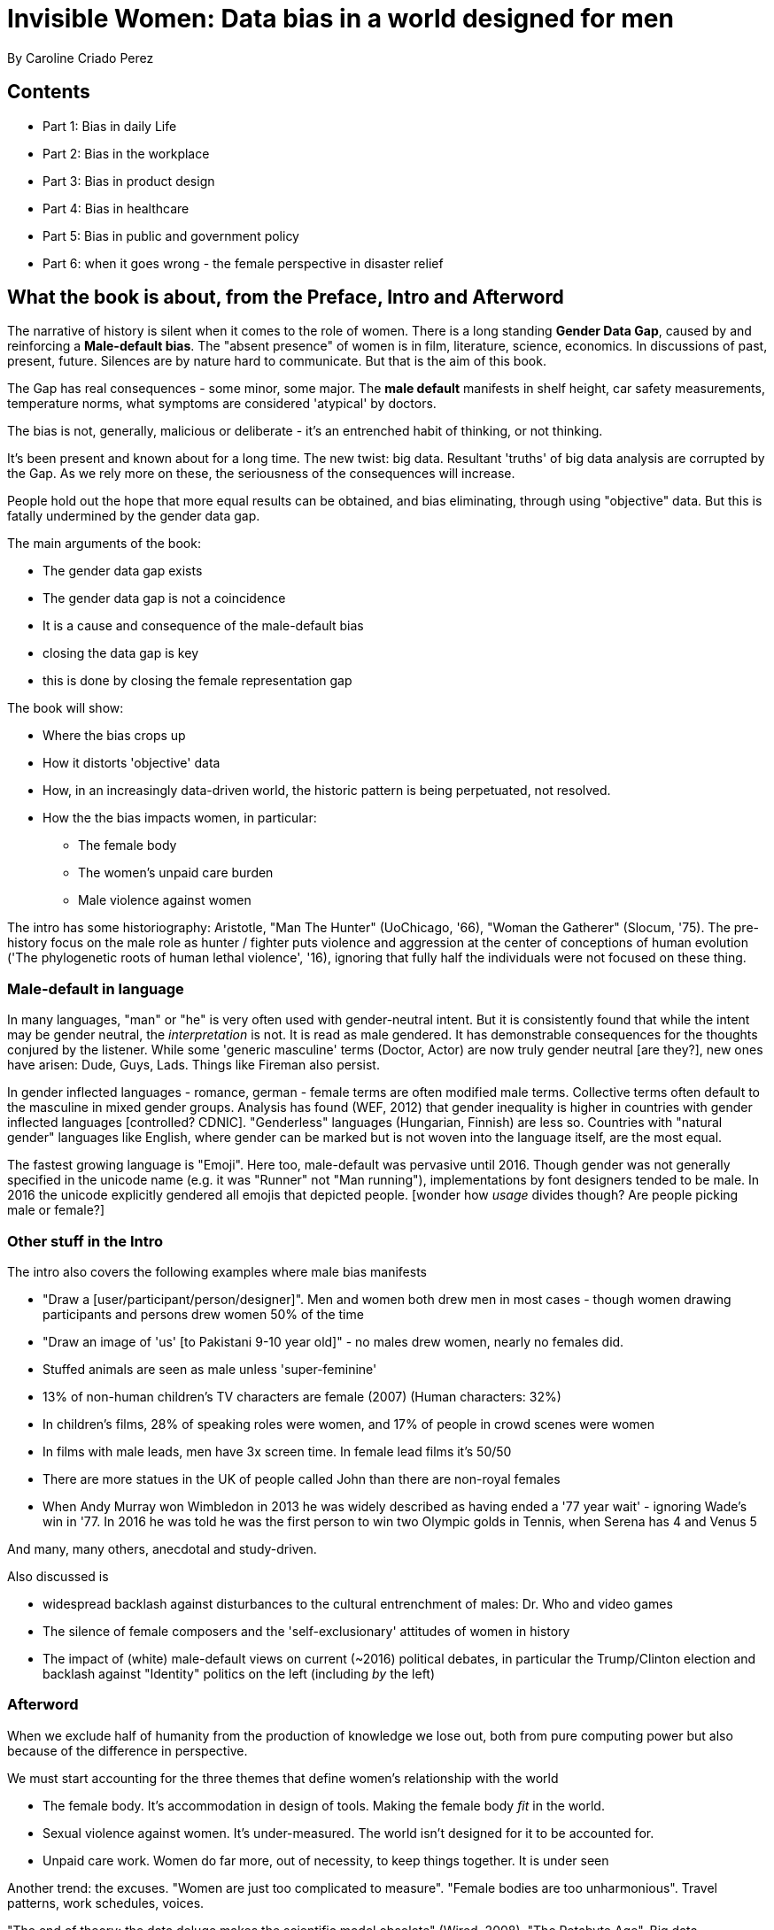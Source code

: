 = Invisible Women: Data bias in a world designed for men
By Caroline Criado Perez

== Contents

* Part 1: Bias in daily Life
* Part 2: Bias in the workplace
* Part 3: Bias in product design
* Part 4: Bias in healthcare
* Part 5: Bias in public and government policy
* Part 6: when it goes wrong - the female perspective in disaster relief

== What the book is about, from the Preface, Intro and Afterword

The narrative of history is silent when it comes to the role of women. There is a long standing *Gender Data Gap*, caused by and reinforcing a *Male-default bias*. The "absent presence" of women is in film, literature, science, economics. In discussions of past, present, future. Silences are by nature hard to communicate. But that is the aim of this book.

The Gap has real consequences - some minor, some major. The *male default* manifests in shelf height, car safety measurements, temperature norms, what symptoms are considered 'atypical' by doctors.

The bias is not, generally, malicious or deliberate - it's an entrenched habit of thinking, or not thinking.

It's been present and known about for a long time. The new twist: big data. Resultant 'truths' of big data analysis are corrupted by the Gap. As we rely more on these, the seriousness of the consequences will increase. 

People hold out the hope that more equal results can be obtained, and bias eliminating, through using "objective" data. But this is fatally undermined by the gender data gap.

The main arguments of the book:

* The gender data gap exists
* The gender data gap is not a coincidence
* It is a cause and consequence of the male-default bias
* closing the data gap is key
* this is done by closing the female representation gap

The book will show:

* Where the bias crops up
* How it distorts 'objective' data
* How, in an increasingly data-driven world, the historic pattern is being perpetuated, not resolved.
* How the the bias impacts women, in particular:
** The female body
** The women's unpaid care burden
** Male violence against women

The intro has some historiography: Aristotle, "Man The Hunter" (UoChicago, '66), "Woman the Gatherer" (Slocum, '75). The pre-history focus on the male role as hunter / fighter puts violence and aggression at the center of conceptions of human evolution ('The phylogenetic roots of human lethal violence', '16), ignoring that fully half the individuals were not focused on these thing.

=== Male-default in language

In many languages, "man" or "he" is very often used with gender-neutral intent. But it is consistently found that while the intent may be gender neutral, the _interpretation_ is not. It is read as male gendered. It has demonstrable consequences for the thoughts conjured by the listener. While some 'generic masculine' terms (Doctor, Actor) are now truly gender neutral [are they?], new ones have arisen: Dude, Guys, Lads. Things like Fireman also persist.

In gender inflected languages - romance, german - female terms are often modified male terms. Collective terms often default to the masculine in mixed gender groups. Analysis has found (WEF, 2012) that gender inequality is higher in countries with gender inflected languages [controlled? CDNIC]. "Genderless" languages (Hungarian, Finnish) are less so. Countries with "natural gender" languages like English, where gender can be marked but is not woven into the language itself, are the most equal.

The fastest growing language is "Emoji". Here too, male-default was pervasive until 2016. Though gender was not generally specified in the unicode name (e.g. it was "Runner" not "Man running"), implementations by font designers tended to be male. In 2016 the unicode explicitly gendered all emojis that depicted people. [wonder how _usage_ divides though? Are people picking male or female?]

=== Other stuff in the Intro

The intro also covers the following examples where male bias manifests

* "Draw a [user/participant/person/designer]". Men and women both drew men in most cases - though women drawing participants and persons drew women 50% of the time
* "Draw an image of 'us' [to Pakistani 9-10 year old]" - no males drew women, nearly no females did.
* Stuffed animals are seen as male unless 'super-feminine'
* 13% of non-human children's TV characters are female (2007) (Human characters: 32%)
* In children's films, 28% of speaking roles were women, and 17% of people in crowd scenes were women
* In films with male leads, men have 3x screen time. In female lead films it's 50/50
* There are more statues in the UK of people called John than there are non-royal females
* When Andy Murray won Wimbledon in 2013 he was widely described as having ended a '77 year wait' - ignoring Wade's win in '77. In 2016 he was told he was the first person to win two Olympic golds in Tennis, when Serena has 4 and Venus 5 

And many, many others, anecdotal and study-driven.

Also discussed is 

* widespread backlash against disturbances to the cultural entrenchment of males: Dr. Who and video games
* The silence of female composers and the 'self-exclusionary' attitudes of women in history
* The impact of (white) male-default views on current (~2016) political debates, in particular the Trump/Clinton election and backlash against "Identity" politics on the left (including _by_ the left)

=== Afterword

When we exclude half of humanity from the production of knowledge we lose out, both from pure computing power but also because of the difference in perspective.

We must start accounting for the three themes that define women's relationship with the world

* The female body. It's accommodation in design of tools. Making the female body _fit_ in the world.
* Sexual violence against women. It's under-measured. The world isn't designed for it to be accounted for.
* Unpaid care work. Women do far more, out of necessity, to keep things together. It is under seen

Another trend: the excuses. "Women are just too complicated to measure". "Female bodies are too unharmonious". Travel patterns, work schedules, voices.

"The end of theory: the data deluge makes the scientific model obsolete" (Wired, 2008). "The Petabyte Age", Big data, "Correlation is enough". Not true. See data scandals for a start. But mostly this data gap.

The way to close the data gap: increase female representation in all spheres of life. More women in positions of power and influence. Women are less likely to forget women exist (stats provided on this, e.g. female film industry people more likely to employ women).

Nice story from Sandi Toksvig:

> A female anthropology professor holds up a photo of an antler bone with 28 markings on it. "This is alleged to be man's first attempt at a calendar. Tell me, what man needs to know when 28 days have passed? I suspect this is a _woman's_ first attempt at a calender"
